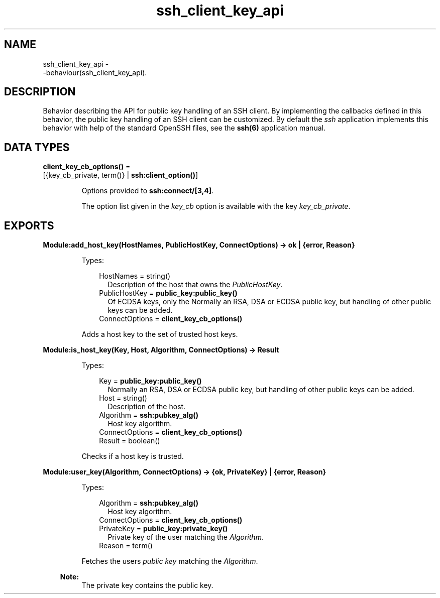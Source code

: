 .TH ssh_client_key_api 3 "ssh 4.7" "Ericsson AB" "Erlang Module Definition"
.SH NAME
ssh_client_key_api \- 
     -behaviour(ssh_client_key_api).
  
.SH DESCRIPTION
.LP
Behavior describing the API for public key handling of an SSH client\&. By implementing the callbacks defined in this behavior, the public key handling of an SSH client can be customized\&. By default the \fIssh\fR\& application implements this behavior with help of the standard OpenSSH files, see the \fB ssh(6)\fR\& application manual\&.
.SH DATA TYPES
.nf

\fBclient_key_cb_options()\fR\& = 
.br
    [{key_cb_private, term()} | \fBssh:client_option()\fR\&]
.br
.fi
.RS
.LP
Options provided to \fBssh:connect/[3,4]\fR\&\&.
.LP
The option list given in the \fB\fIkey_cb\fR\&\fR\& option is available with the key \fIkey_cb_private\fR\&\&.
.RE
.SH EXPORTS
.LP
.B
Module:add_host_key(HostNames, PublicHostKey, ConnectOptions) -> ok | {error, Reason}
.br
.RS
.LP
Types:

.RS 3
HostNames = string()
.br
.RS 2
Description of the host that owns the \fIPublicHostKey\fR\&\&.
.RE
PublicHostKey = \fBpublic_key:public_key()\fR\&
.br
.RS 2
Of ECDSA keys, only the Normally an RSA, DSA or ECDSA public key, but handling of other public keys can be added\&.
.RE
ConnectOptions = \fBclient_key_cb_options()\fR\&
.br
.RE
.RE
.RS
.LP
Adds a host key to the set of trusted host keys\&.
.RE
.LP
.B
Module:is_host_key(Key, Host, Algorithm, ConnectOptions) -> Result
.br
.RS
.LP
Types:

.RS 3
Key = \fBpublic_key:public_key()\fR\&
.br
.RS 2
Normally an RSA, DSA or ECDSA public key, but handling of other public keys can be added\&.
.RE
Host = string()
.br
.RS 2
Description of the host\&.
.RE
Algorithm = \fBssh:pubkey_alg()\fR\&
.br
.RS 2
Host key algorithm\&.
.RE
ConnectOptions = \fBclient_key_cb_options()\fR\&
.br
Result = boolean()
.br
.RE
.RE
.RS
.LP
Checks if a host key is trusted\&.
.RE
.LP
.B
Module:user_key(Algorithm, ConnectOptions) -> {ok, PrivateKey} | {error, Reason}
.br
.RS
.LP
Types:

.RS 3
Algorithm = \fBssh:pubkey_alg()\fR\&
.br
.RS 2
Host key algorithm\&.
.RE
ConnectOptions = \fBclient_key_cb_options()\fR\&
.br
PrivateKey = \fBpublic_key:private_key()\fR\&
.br
.RS 2
Private key of the user matching the \fIAlgorithm\fR\&\&.
.RE
Reason = term()
.br
.RE
.RE
.RS
.LP
Fetches the users \fIpublic key\fR\& matching the \fIAlgorithm\fR\&\&.
.LP

.RS -4
.B
Note:
.RE
The private key contains the public key\&.

.RE